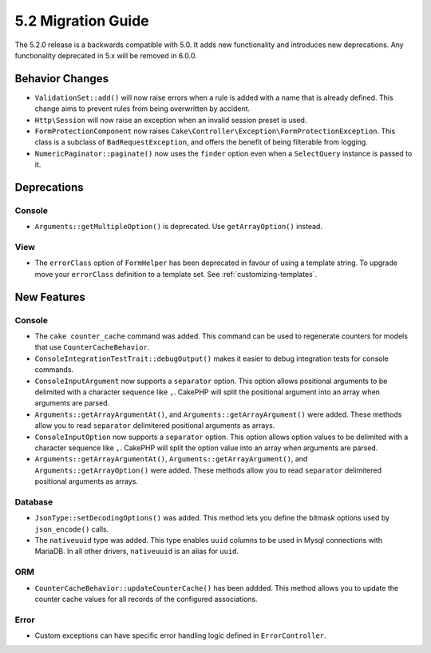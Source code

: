 5.2 Migration Guide
###################

The 5.2.0 release is a backwards compatible with 5.0. It adds new functionality
and introduces new deprecations. Any functionality deprecated in 5.x will be
removed in 6.0.0.

Behavior Changes
================

- ``ValidationSet::add()`` will now raise errors when a rule is added with
  a name that is already defined. This change aims to prevent rules from being
  overwritten by accident.
- ``Http\Session`` will now raise an exception when an invalid session preset is
  used.
- ``FormProtectionComponent`` now raises ``Cake\Controller\Exception\FormProtectionException``. This
  class is a subclass of ``BadRequestException``, and offers the benefit of
  being filterable from logging.
- ``NumericPaginator::paginate()`` now uses the ``finder`` option even when a ``SelectQuery`` instance is passed to it.

Deprecations
============

Console
-------

- ``Arguments::getMultipleOption()`` is deprecated. Use ``getArrayOption()``
  instead.


View
----

- The ``errorClass`` option of ``FormHelper`` has been deprecated in favour of
  using a template string. To upgrade move your ``errorClass`` definition to
  a template set. See :ref:`customizing-templates`.


New Features
============

Console
-------

- The ``cake counter_cache`` command was added. This command can be used to
  regenerate counters for models that use ``CounterCacheBehavior``.
- ``ConsoleIntegrationTestTrait::debugOutput()`` makes it easier to debug
  integration tests for console commands.
- ``ConsoleInputArgument`` now supports a ``separator`` option. This option
  allows positional arguments to be delimited with a character sequence like
  ``,``. CakePHP will split the positional argument into an array when arguments
  are parsed.
- ``Arguments::getArrayArgumentAt()``, and ``Arguments::getArrayArgument()``
  were added. These methods allow you to read ``separator`` delimitered
  positional arguments as arrays.
- ``ConsoleInputOption`` now supports a ``separator`` option. This option
  allows option values to be delimited with a character sequence like
  ``,``. CakePHP will split the option value into an array when arguments
  are parsed.
- ``Arguments::getArrayArgumentAt()``, ``Arguments::getArrayArgument()``, and
  ``Arguments::getArrayOption()``
  were added. These methods allow you to read ``separator`` delimitered
  positional arguments as arrays.

Database
--------

- ``JsonType::setDecodingOptions()``  was added. This method lets you define the
  bitmask options used by ``json_encode()`` calls.
- The ``nativeuuid`` type was added. This type enables ``uuid`` columns to be
  used in Mysql connections with MariaDB. In all other drivers, ``nativeuuid``
  is an alias for ``uuid``.

ORM
---

- ``CounterCacheBehavior::updateCounterCache()`` has been addded. This method
  allows you to update the counter cache values for all records of the configured
  associations.

Error
-----

- Custom exceptions can have specific error handling logic defined in
  ``ErrorController``.
